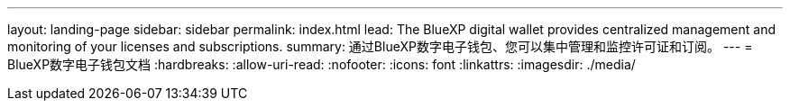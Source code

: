 ---
layout: landing-page 
sidebar: sidebar 
permalink: index.html 
lead: The BlueXP digital wallet provides centralized management and monitoring of your licenses and subscriptions. 
summary: 通过BlueXP数字电子钱包、您可以集中管理和监控许可证和订阅。 
---
= BlueXP数字电子钱包文档
:hardbreaks:
:allow-uri-read: 
:nofooter: 
:icons: font
:linkattrs: 
:imagesdir: ./media/


